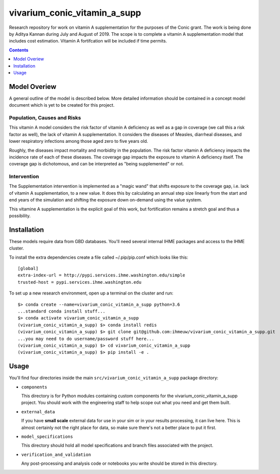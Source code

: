 ===============================
vivarium_conic_vitamin_a_supp
===============================

Research repository for work on vitamin A supplementation for the purposes of the
Conic grant. The work is being done by Aditya Kannan during July and August of 2019. 
The scope is to complete a vitamin A supplementation model that includes cost
estimation. Vitamin A fortifcation will be included if time permits.

.. contents::
   :depth: 1

Model Overiew
-------------

A general outline of the model is described below. More detailed information
should be contained in a concept model document which is yet to be created for
this project.

Population, Causes and Risks
~~~~~~~~~~~~~~~~~~~~~~~~~~~~

This vitamin A model considers the risk factor of vitamin A deficiency as well
as a gap in coverage (we call this a risk factor as well), the lack of vitamin A
supplementation. It considers the diseases of Measles, diarrheal diseases, and
lower respiratory infections among those aged zero to five years old.

Roughly, the diseases impact mortality and morbidity in the population. The
risk factor vitamin A deficiency impacts the incidence rate of each of these
diseases. The coverage gap impacts the exposure to vitamin A deficiency itself.
The coverage gap is dichotomous, and can be interpreted as "being supplemented"
or not.

Intervention
~~~~~~~~~~~~

The Supplementation intervention is implemented as a "magic wand" that shifts
exposure to the coverage gap, i.e. lack of vitamin A supplementation, to a new
value. It does this by calculating an annual step size linearly from the start
and end years of the simulation and shifting the exposure down on-demand using
the value system.

This vitamine A supplementation is the explicit goal of this work, but
fortification remains a stretch goal and thus a possibility.

Installation
------------

These models require data from GBD databases. You'll need several internal
IHME packages and access to the IHME cluster.

To install the extra dependencies create a file called ~/.pip/pip.conf which
looks like this::

    [global]
    extra-index-url = http://pypi.services.ihme.washington.edu/simple
    trusted-host = pypi.services.ihme.washington.edu


To set up a new research environment, open up a terminal on the cluster and
run::

    $> conda create --name=vivarium_conic_vitamin_a_supp python=3.6
    ...standard conda install stuff...
    $> conda activate vivarium_conic_vitamin_a_supp
    (vivarium_conic_vitamin_a_supp) $> conda install redis
    (vivarium_conic_vitamin_a_supp) $> git clone git@github.com:ihmeuw/vivarium_conic_vitamin_a_supp.git
    ...you may need to do username/password stuff here...
    (vivarium_conic_vitamin_a_supp) $> cd vivarium_conic_vitamin_a_supp
    (vivarium_conic_vitamin_a_supp) $> pip install -e .


Usage
-----

You'll find four directories inside the main
``src/vivarium_conic_vitamin_a_supp`` package directory:

- ``components``

  This directory is for Python modules containing custom components for
  the vivarium_conic_vitamin_a_supp project. You should work with the
  engineering staff to help scope out what you need and get them built.

- ``external_data``

  If you have **small scale** external data for use in your sim or in your
  results processing, it can live here. This is almost certainly not the right
  place for data, so make sure there's not a better place to put it first.

- ``model_specifications``

  This directory should hold all model specifications and branch files
  associated with the project.

- ``verification_and_validation``

  Any post-processing and analysis code or notebooks you write should be
  stored in this directory.


